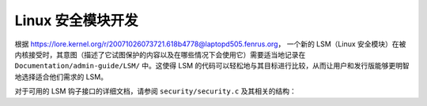 =================================
Linux 安全模块开发
=================================

根据 https://lore.kernel.org/r/20071026073721.618b4778@laptopd505.fenrus.org，
一个新的 LSM（Linux 安全模块）在被内核接受时，其意图（描述了它试图保护的内容以及在哪些情况下会使用它）需要适当地记录在 ``Documentation/admin-guide/LSM/`` 中。这使得 LSM 的代码可以轻松地与其目标进行比较，从而让用户和发行版能够更明智地选择适合他们需求的 LSM。

对于可用的 LSM 钩子接口的详细文档，请参阅 ``security/security.c`` 及其相关的结构：

.. kernel-doc:: security/security.c
   :export:
